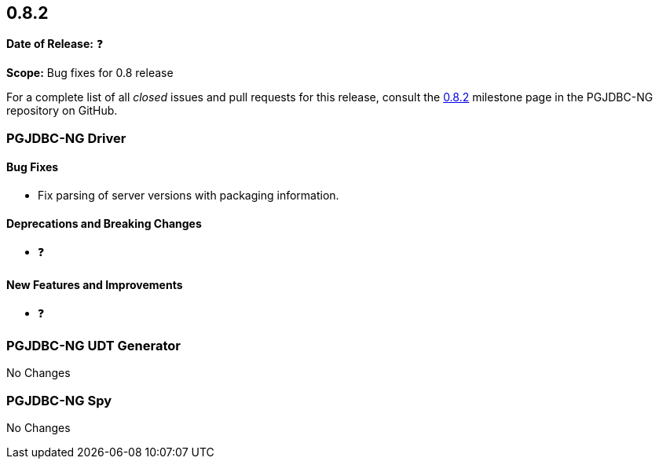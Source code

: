 [[release-notes-0.8.2]]
== 0.8.2

*Date of Release:* ❓

*Scope:* Bug fixes for 0.8 release

For a complete list of all _closed_ issues and pull requests for this release, consult
the link:{projectrepo}+/milestone/4?closed=1+[0.8.2] milestone page in the PGJDBC-NG repository
on GitHub.


[[release-notes-0.8.2-pgjdbc-ng-driver]]
=== PGJDBC-NG Driver

==== Bug Fixes

* Fix parsing of server versions with packaging information.

==== Deprecations and Breaking Changes

* ❓

==== New Features and Improvements

* ❓


[[release-notes-0.8.2-pgjdbc-ng-udt]]
=== PGJDBC-NG UDT Generator

No Changes

[[release-notes-0.8.2-pgjdbc-ng-spy]]
=== PGJDBC-NG Spy

No Changes
